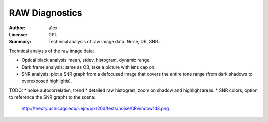 RAW Diagnostics
===============

:Author: a1ex
:License: GPL
:Summary: Technical analysis of raw image data. Noise, DR, SNR...

Technical analysis of the raw image data:

* Optical black analysis: mean, stdev, histogram, dynamic range.
* Dark frame analysis: same as OB, take a picture with lens cap on.
* SNR analysis: plot a SNR graph from a defocused image that covers 
  the entire tone range (from dark shadows to overexposed highlights).

TODO:
* noise autocorrelation, trend
* detailed raw histogram, zoom on shadow and highlight areas.
* SNR colors; option to reference the SNR graphs to the scene:
  http://theory.uchicago.edu/~ejm/pix/20d/tests/noise/DRwindow1d3.png
